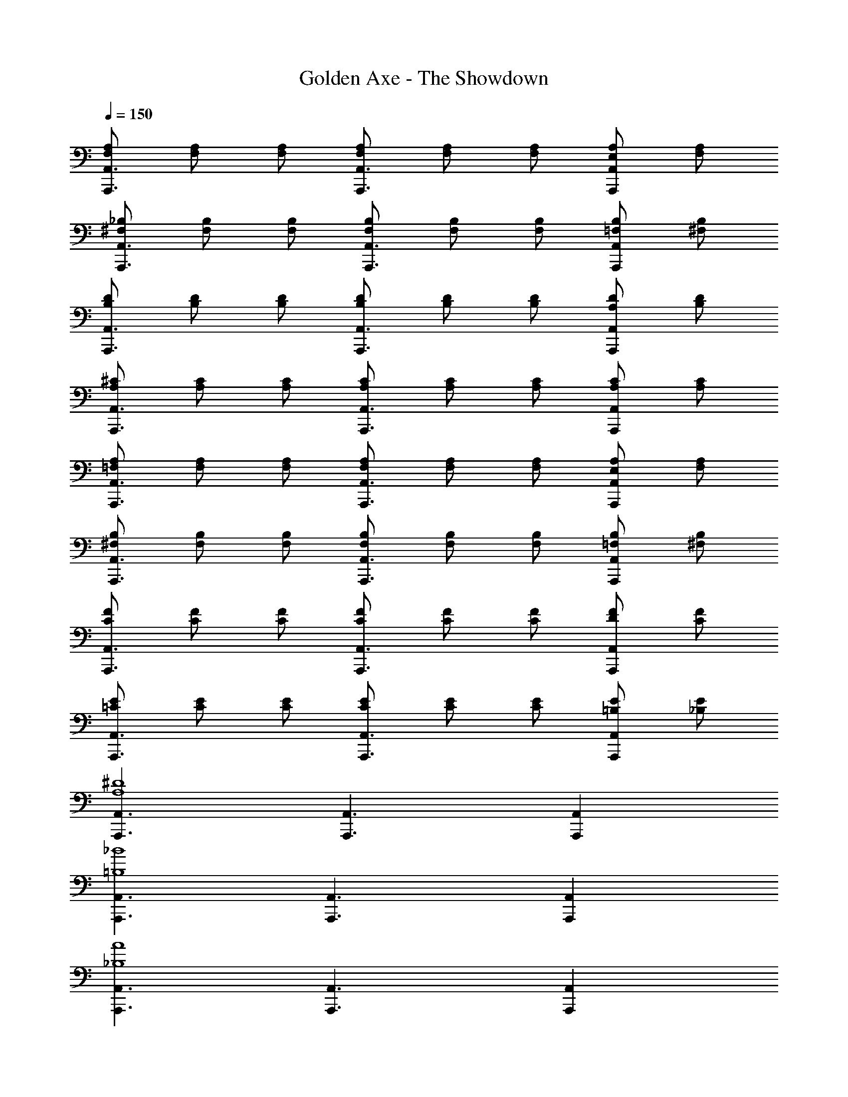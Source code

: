X: 1
T: Golden Axe - The Showdown
Z: ABC Generated by Starbound Composer v0.8.6
L: 1/4
Q: 1/4=150
K: C
[F,/A,/A,,,3/A,,3/] [F,/A,/] [F,/A,/] [F,/A,/A,,,3/A,,3/] [F,/A,/] [F,/A,/] [E,/A,/A,,,A,,] [F,/A,/] 
[^F,/_B,/A,,,3/A,,3/] [F,/B,/] [F,/B,/] [F,/B,/A,,,3/A,,3/] [F,/B,/] [F,/B,/] [=F,/B,/A,,,A,,] [^F,/B,/] 
[B,/D/A,,,3/A,,3/] [B,/D/] [B,/D/] [B,/D/A,,,3/A,,3/] [B,/D/] [B,/D/] [A,/D/A,,,A,,] [B,/D/] 
[A,/^C/A,,,3/A,,3/] [A,/C/] [A,/C/] [A,/C/A,,,3/A,,3/] [A,/C/] [A,/C/] [A,/C/A,,,A,,] [A,/C/] 
[=F,/A,/A,,,3/A,,3/] [F,/A,/] [F,/A,/] [F,/A,/A,,,3/A,,3/] [F,/A,/] [F,/A,/] [E,/A,/A,,,A,,] [F,/A,/] 
[^F,/B,/A,,,3/A,,3/] [F,/B,/] [F,/B,/] [F,/B,/A,,,3/A,,3/] [F,/B,/] [F,/B,/] [=F,/B,/A,,,A,,] [^F,/B,/] 
[C/F/A,,,3/A,,3/] [C/F/] [C/F/] [C/F/A,,,3/A,,3/] [C/F/] [C/F/] [D/F/A,,,A,,] [C/F/] 
[=C/E/A,,,3/A,,3/] [C/E/] [C/E/] [C/E/A,,,3/A,,3/] [C/E/] [C/E/] [=B,/E/A,,,A,,] [_B,/E/] 
[A,,,3/A,,3/A,4^D4] [A,,,3/A,,3/] [A,,,A,,] 
[A,,,3/A,,3/=B,4_B4] [A,,,3/A,,3/] [A,,,A,,] 
[A,,,3/A,,3/_B,4A4] [A,,,3/A,,3/] [A,,,A,,] 
[A,,,3/A,,3/A,4^G4] [A,,,3/A,,3/] [A,,,A,,] 
[A,,,3/A,,3/^G,8=G8] [A,,,3/A,,3/] [A,,,A,,] 
[A,,,3/A,,3/] [A,,,3/A,,3/] [A,,,A,,] 
[A,,,3/A,,3/F4e4] [A,,,3/A,,3/] [A,,,A,,] 
[A,,,3/A,,3/B4^d4] [A,,,3/A,,3/] [A,,,A,,] 
[A,,,3/A,,3/A4=d4] [A,,,3/A,,3/] [A,,,A,,] 
[A,,,3/A,,3/^G4^c4] [A,,,3/A,,3/] [A,,,A,,] 
[A,,,3/A,,3/=B8=c8] [A,,,3/A,,3/] [A,,,A,,] 
[A,,,3/A,,3/] [A,,,3/A,,3/] [A,,,A,,] 
[A/c/A,,,A,5/A5/] [G/B/] A,,, [A/c/A,,,] [G/=G,/B/=G/] [C/c/A,,,] [z/=B,B] 
[A/c/A,,,] [A/c/_B,_B] [z/A,,,] [z/A,A] [A/c/A,,,] [G/^G,/=B/^G/] [=G,/4=G/4A,,,] [F,/4^F/4] [=F,/4=F/4] [z/4E,33/4E33/4] 
[A/c/A,,,] [^G/B/] A,,, [A/c/A,,,] [G/B/] A,,, 
[A/c/A,,,] [G/B/] A,,, [A/c/A,,,] [G/B/] A,,, 
[A/c/A,,,A,5/A5/] [A/c/] A,,, [A/c/A,,,] [=G/G,/B/G/] [C/c/A,,,] [z/=B,B] 
[A/c/A,,,] [A/c/_B,_B] [z/A,,,] [z/A,A] [A/c/A,,,] [A/^G,/c/^G/] [=G/g/A,,,] [z/^F3/^f3/] 
[A/c/A,,,] [^G/=B/] [A,,,=F11/=f11/] [A/c/A,,,] [G/B/] A,,, 
[A/c/A,,,] [G/B/] A,,, [A/c/A,,,] [z/4G/B/] [=G/4g/4] [^F/4^f/4A,,,] [=F/4=f/4] [z/E15/e15/] 
[A/c/A,,,] [^G/B/] A,,, [A/c/A,,,] [G/B/] A,,, 
[A/c/A,,,] [G/B/] A,,, [A/c/A,,,] [A/c/] [z/A,,,] [E,/E/] 
[A,,/A,EA] A,/ [A,,/=B,=GB] A,/ [C/A/c/A,,/] [=D/B/d/A,/] A,,/ [F,,E5/c5/A5/e5/] 
F,/ F,,/ F,/ F,,/ [E/c/A/e/F,/] F,,/ [DBGdG,,] 
[=G,/G,3/D3/B,3/G3/] G,,/ G,/ [G,/D/G/G,,/B,] [E,/B,/E/G,/] [B,/G/D/B/G,,/] [A,,A,7/E7/C7/A7/] 
A,/ A,,/ A,/ A,,/ A,/ A,,/ [E,/E/E/A,/] [A,,/A,EA] 
A,/ [A,,/B,GB] A,/ [C/A/c/A,,/] [D/B/d/A,/] A,,/ [F,,E5/c5/A5/e5/] 
F,/ F,,/ F,/ F,,/ [E/c/A/e/F,/] F,,/ [DBGdG,,] 
[G,/G,DB,G] G,,/ G,/ [G,/D/B,/G/G,,/] [G/d/B/g/G,/] [F/d/B/f/G,,/] [EcAeA,,] 
[A,/DBGd] A,,/ [A,/CAEc] A,,/ [B,/G/D/B/A,/] [A,,/C3/A3/E3/c3/] A,/ A,,/ 
[A,/Aeca] A,,/ [G/e/c/g/A,/] [A/e/c/a/F,,/] [A/e/c/a/F,/] F,,/ F,/ F,,/ 
[A/e/c/a/F,/] [B/g/d/b/F,,/] [dbgd'G,,] [G,/cafc'] G,,/ G,/ [G,,/Bgdb] 
G,/ [c/a/e/c'/G,,/] [G,/B2g2d2b2] A,,/ A,/ A,,/ [A,/A3/e3/c3/a3/] A,,/ 
A,/ [G/d/B/g/A,,/] [A,/E5/c5/A5/e5/] A,,/ A,/ A,,/ A,/ [E/c/A/e/A,,/] 
[A/e/c/a/A,/] [G/e/c/g/A,,/] [A,/Aeca] F,,/ [A/e/c/a/F,/] F,,/ F,/ F,,/ 
[A/e/c/a/F,/] [B/g/d/b/F,,/] [F,/dbgd'] G,,/ [G,/c3/a3/f3/c'3/] G,,/ G,/ [G,,/B3/4g3/4d3/4b3/4] 
[z/4G,/] [z/4c3/4a3/4f3/4c'3/4] G,,/ [d/b/g/d'/G,/] [A,,/e4c'4a4e'4] A,/ A,,/ A,/ A,,/ 
A,/ A,,/ A,,/ [A,,,/E/A/A,,/] [A,,,/C/E/A,,/] [A,,,/C/E/A,,/] [A,,,/E/A/A,,/] [A,,,/C/E/A,,/] 
[A,,,/C/E/A,,/] [A,,,/E/A/A,,/] [A,,,/C/E/A,,/] [A,,,/G/B/A,,/] [A,,,/D/A,,/] [A,,,/D/A,,/] [A,,,/G/B/A,,/] [A,,,/D/A,,/] 
[A,,,/D/A,,/] [A,,,/G/B/A,,/] [A,,,/D/A,,/] [A,,,/A/c/A,,/] [A,,,/E/A,,/] [A,,,/E/A,,/] [A,,,/A/c/A,,/] [A,,,/E/A,,/] 
[A,,,/E/A,,/] [A,,,/A/c/A,,/] [A,,,/E/A,,/] [A,,,/B/d/A,,/] [A,,,/G/A,,/] [A,,,/G/A,,/] [A,,,/B/d/A,,/] [A,,,/G/A,,/] 
[A,,,/G/A,,/] [A,,,/B/d/A,,/] [A,,,/G/A,,/] [A,,,/E/A/A,,/] [A,,,/C/E/A,,/] [A,,,/C/E/A,,/] [A,,,/E/A/A,,/] [A,,,/C/E/A,,/] 
[A,,,/C/E/A,,/] [A,,,/E/A/A,,/] [A,,,/C/E/A,,/] [A,,,/G/B/A,,/] [A,,,/D/A,,/] [A,,,/D/A,,/] [A,,,/G/B/A,,/] [A,,,/D/A,,/] 
[A,,,/D/A,,/] [A,,,/G/B/A,,/] [A,,,/D/A,,/] [A,,,/A/c/A,,/] [A,,,/E/A,,/] [A,,,/E/A,,/] [A,,,/A/c/A,,/] [A,,,/E/A,,/] 
[A,,,/E/A,,/] [A,,,/A/c/A,,/] [A,,,/E/A,,/] [A,,,/B/d/A,,/] [A,,,/G/A,,/] [A,,,/G/A,,/] [A,,,/B/d/A,,/] [A,,,/G/A,,/] 
[A,,,/G/A,,/] [A,,,/B/d/A,,/] [A,,,/G/A,,/] [A,,,/A,,/ECA] [A,,,/A,,/] [A,,,/G/D/B/A,,/] [A,,,/A,,/A13/F13/c13/] [A,,,/A,,/] 
[A,,,/A,,/] [A,,,/A,,/] [A,,,/A,,/] [A,,,/A,,/] [A,,,/A,,/] [A,,,/A,,/] [A,,,/A,,/] [A,,,/A,,/] 
[A,,,/A,,/] [A,,,/A,,/] [A,,,/A,,/] [A,,,/A,,/GDB] [A,,,/A,,/] [A,,,/A/F/c/A,,/] [A,,,/A,,/B13/G13/d13/] [A,,,/A,,/] 
[A,,,/A,,/] [A,,,/A,,/] [A,,,/A,,/] [A,,,/A,,/] [A,,,/A,,/] [A,,,/A,,/] [A,,,/A,,/] [A,,,/A,,/] 
[A,,,/A,,/] [A,,,/A,,/] [A,,,/A,,/] [A,,,/A,,/AFc] [A,,,/A,,/] [A,,,/B/G/d/A,,/] [A,,,/A,,/c13/A13/e13/] [A,,,/A,,/] 
[A,,,/A,,/] [A,,,/A,,/] [A,,,/A,,/] [A,,,/A,,/] [A,,,/A,,/] [A,,,/A,,/] [A,,,/A,,/] [A,,,/A,,/] 
[A,,,/A,,/] [A,,,/A,,/] [A,,,/A,,/] [A,,/e/c/a/A,/] z2 
[A,,/e/c/a/A,/] z/ [G,,/g/d/b/G,/] z2 [G,,/g/d/b/G,/] 
[G,,/d/B/g/G,/] z/ [F,,/e/c/a/F,/] z2 [F,,/e/c/a/F,/] 
[F,,/e/c/a/F,/] [F,,/a/e/c'/F,/] [G,,/g/d/b/G,/] z2 [G,,/g/d/b/G,/] 
[G,,/d/B/g/G,/] z/ [F,,5/e5/c5/a5/F,5/] z/ 
[F,,/e/c/a/F,/] [F,,/e/c/a/F,/] [F,,/e/c/a/F,/] 
